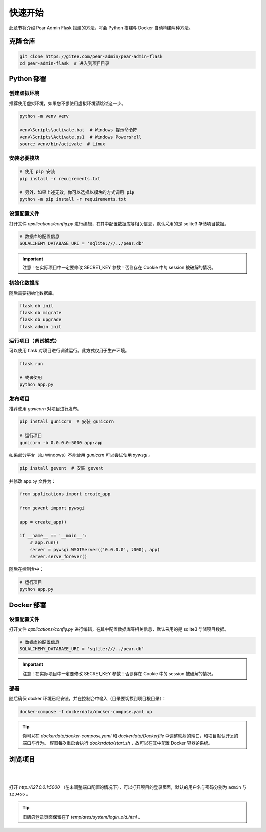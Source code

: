 快速开始
=========================

此章节将介绍 Pear Admin Flask 搭建的方法，将会 Python 搭建与 Docker 自动构建两种方法。

克隆仓库
-----------------

.. code-block:: bash

    git clone https://gitee.com/pear-admin/pear-admin-flask
    cd pear-admin-flask  # 进入到项目目录

Python 部署
-----------------

创建虚拟环境
~~~~~~~~~~~~~~~~

推荐使用虚拟环境，如果您不想使用虚拟环境请跳过这一步。

.. code-block:: bash

    python -m venv venv

    venv\Scripts\activate.bat  # Windows 提示命令符
    venv\Scripts\Activate.ps1  # Windows Powershell
    source venv/bin/activate  # Linux


安装必要模块
~~~~~~~~~~~~~~~~

.. code-block:: bash

    # 使用 pip 安装
    pip install -r requirements.txt

    # 另外，如果上述无效，你可以选择以模块的方式调用 pip
    python -m pip install -r requirements.txt

设置配置文件
~~~~~~~~~~~~~~~~

打开文件 `applications/config.py` 进行编辑，在其中配置数据库等相关信息，默认采用的是 sqlite3 存储项目数据。

.. code-block:: python

    # 数据库的配置信息
    SQLALCHEMY_DATABASE_URI = 'sqlite:///../pear.db'

.. important::

    注意！在实际项目中一定要修改 SECRET_KEY 参数！否则存在 Cookie 中的 session 被破解的情况。

初始化数据库
~~~~~~~~~~~~~~~~

随后需要初始化数据库。

.. code-block:: bash

    flask db init
    flask db migrate
    flask db upgrade
    flask admin init

运行项目（调试模式）
~~~~~~~~~~~~~~~~~~~~~~~~~

可以使用 flask 对项目进行调试运行。此方式仅用于生产环境。

.. code-block:: bash

    flask run

    # 或者使用
    python app.py


发布项目
~~~~~~~~~~~~~~~~~~~~~~~~~

推荐使用 `gunicorn` 对项目进行发布。

.. code-block:: bash

    pip install gunicorn  # 安装 gunicorn

    # 运行项目
    gunicorn -b 0.0.0.0:5000 app:app


如果部分平台（如 Windows）不能使用 `gunicorn` 可以尝试使用 `pywsgi` 。

.. code-block:: bash

    pip install gevent  # 安装 gevent

并修改 app.py 文件为：

.. code-block:: python

    from applications import create_app

    from gevent import pywsgi

    app = create_app()

    if __name__ == '__main__':
        # app.run()
        server = pywsgi.WSGIServer(('0.0.0.0', 7000), app)
        server.serve_forever()

随后在控制台中：

.. code-block:: bash

    # 运行项目
    python app.py

Docker 部署
-------------------

设置配置文件
~~~~~~~~~~~~~~~~

打开文件 `applications/config.py` 进行编辑，在其中配置数据库等相关信息，默认采用的是 sqlite3 存储项目数据。

.. code-block:: python

    # 数据库的配置信息
    SQLALCHEMY_DATABASE_URI = 'sqlite:///../pear.db'

.. important::

    注意！在实际项目中一定要修改 SECRET_KEY 参数！否则存在 Cookie 中的 session 被破解的情况。

部署
~~~~~~~~~~~~~~~~

随后确保 docker 环境已经安装，并在控制台中输入（目录要切换到项目根目录）：

.. code-block:: bash

    docker-compose -f dockerdata/docker-compose.yaml up

.. tip::

    你可以在 `dockerdata/docker-compose.yaml` 和 `dockerdata/Dockerfile` 中调整映射的端口，和项目默认开发的端口与行为。
    容器每次重启会执行 `dockerdata/start.sh` ，故可以在其中配置 Docker 容器的系统。


浏览项目
------------------

|

.. image:: ../_static/login.png
   :align: center

|

打开 `http://127.0.0.1:5000` （在未调整端口配置的情况下），可以打开项目的登录页面，默认的用户名与密码分别为 ``admin`` 与 ``123456`` 。

.. tip::

    旧版的登录页面保留在了 `templates/system/login_old.html` 。

